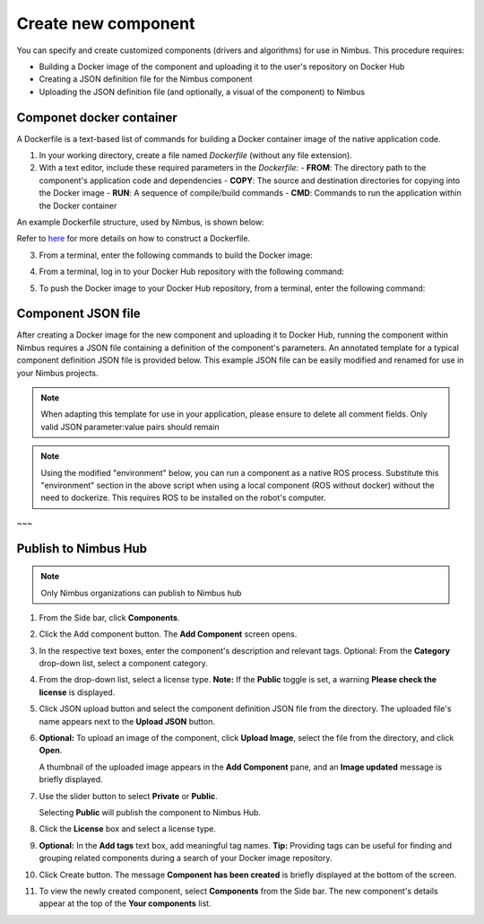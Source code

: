 .. _`Create new component`:

Create new component
======================

.. _`Nimbus`: index.md
.. _`Create new component`:


You can specify and create customized components (drivers and algorithms) for use in Nimbus. This procedure requires:

- Building a Docker image of the component and uploading it to the user's repository on Docker Hub
- Creating a JSON definition file for the Nimbus component
- Uploading the JSON definition file (and optionally, a visual of the component) to Nimbus


Componet docker container
------------------

A Dockerfile is a text-based list of commands for building a Docker container image of the native application code.

1. In your working directory, create a file named `Dockerfile` (without any file extension).

2. With a text editor, include these required parameters in the `Dockerfile`:
   - **FROM**: The directory path to the component's application code and dependencies
   - **COPY**: The source and destination directories for copying into the Docker image
   - **RUN**: A sequence of compile/build commands
   - **CMD**: Commands to run the application within the Docker container

An example Dockerfile structure, used by Nimbus, is shown below:

.. code-block:: bash
   :linenos:

   FROM ros:melodic
   COPY ./cogniteam_exploration cogniteam_exploration_ws/src/cogniteam_exploration
   COPY entrypoint.sh /entrypoint.sh
   RUN chmod +x /entrypoint.sh
   ENTRYPOINT [ "/entrypoint.sh" ]
   RUN apt-get update && apt-get install ros-melodic-angles -y && \
       apt-get install ros-melodic-image-geometry -y && \
       apt-get install ros-melodic-tf2 -y  && apt-get install ros-melodic-tf -y && \
       apt-get install ros-melodic-image-transport-plugins -y && \
       apt-get install ros-melodic-image-transport -y && \
       apt-get install ros-melodic-move-base-msgs -y && \
       apt-get install ros-melodic-actionlib-msgs && \
       apt-get install ros-melodic-cv-bridge -y && rm /var/lib/apt/lists/* -rf
   WORKDIR /cogniteam_exploration_ws/
   RUN . /opt/ros/melodic/setup.sh && catkin_make
   CMD  roslaunch exploration exploration.launch --screen

Refer to `here`_ for more details on how to construct a Dockerfile.

3. From a terminal, enter the following commands to build the Docker image:

.. code-block:: bash
   :linenos:

   cd path_of_Dockerfile
   docker buildx create --name <nameOfDockerImage>
   docker buildx use <nameOfDockerImage>
   docker run --privileged --rm tonistiigi/binfmt --install all
   docker buildx inspect --bootstrap

4. From a terminal, log in to your Docker Hub repository with the following command:

.. code-block:: bash
   :linenos:

   sudo docker login

5. To push the Docker image to your Docker Hub repository, from a terminal, enter the following command:

.. code-block:: bash
   :linenos:

   sudo docker buildx build --platform linux/arm64,linux/amd64 -t <nameOfDockerHubRepository>/nameOfDockerImage --push .

Component JSON file
--------------------------------------

After creating a Docker image for the new component and uploading it to Docker Hub, running the component within Nimbus requires a JSON file containing a definition of the component's parameters. 
An annotated template for a typical component definition JSON file is provided below. 
This example JSON file can be easily modified and renamed for use in your Nimbus projects.

.. note::
   
   When adapting this template for use in your application, please ensure to delete all comment fields. Only valid JSON parameter:value pairs should remain

.. code-block:: bash
   :linenos:

   {
      "name": "nimbus/hector",           ### Required, Component name
      "className": "Ros1Component",      ### Required, Component class, inputs: "Ros1Component"/"Ros2Component"  
      "description": "2D laser scan mapping using Hector mapping algorithm",
      "start": "START_MODE_AUTO",        ### Optional, defines if the component will load automatically("START_MODE_AUTO") or manualy("START_MODE_MANUAL")
      "environment": {                   ### When using Docker, "environment" represents the Docker image of the component
         "dockerInfo": 
         {
            "image": "hector1:latest",    ### Sets the repository name and image name inside Docker hub
            "commands": [                 ### Used to pass parameters to the component Docker container when it is launched
               "roslaunch",
               "hector_mapping",
               "hector_mapping.launch",
               "map_resolution:=${map_resolution}",
               "map_size:=${map_size}",
               "base_frame:=${base_frame}"
            ],
            "privileged": true,             ### Allows Docker permission to read and write to all devices on the robot computer.
            "gpu": false,                   ### Allows Docker acccess to the the device's GPU
            "networkHost": false,           ### Allows Docker access to host's networking namespace
            "binds": [                      ### Can be used to bind directory/device on the host machine to the Docker container
                        {
                           "source": "/dev/video0",     ### Location of the device/folder at the host 
                           "target": "/dev/video0"      ### Target location at the Docker container
                        }
            ]
         }
      },
      "parameters": {                    ### Parameters passed to the launch file (replaces params defined with ${} in the command section )
         "parameters": [
         {
            "name": "map_resolution",    ### Parameter name. Must be the same as in the "commands" section, above
            "description": "",           ### Optional
            "doubleValue": 0.1           ### Parameter data type
         },
         {
            "name": "map_string",
            "description": "",
            "stringValue": "string-value"
         },
         {
            "name": "int_param",
            "description": "",
            "integerValue": 1
         },
         {
            "name": "bool_param",
            "description": "",
            "booleanValue": "true"
         }
         ]
      },
      ### In this section, the parameters represent messages in the Nimbus format that can enter and exit the component.
      ### Nimbus messages viewed on Nimbus web are equivalent to ROS messages published between components.
      "streams": {
         "inputStreams": [
         {
            "name": "scan",                              ### Nimbus stream name
            "description": "",                           
            "streamMode": "STREAM_MODE_TOPIC",           ### Defines stream type (topic/service) inputs: "STREAM_MODE_TOPIC"/"STREAM_MODE_SERVICE"
            "ros_topic": {
               "topic": "/scan",                          ### The topic name used inside the ROS workspace
               "type": "Messages.sensor_msgs.LaserScan",  ### ROS message stream type
               "qosProfile": ""                           ### ROS2 parameter, documentation: https://docs.ros.org/en/humble/Concepts/About-Quality-of-Service-Settings.html
         }, {
            "name": "odom",
            "type": "Nimbus.Core.Messages.Ros1.Messages.nav_msgs.Odometry", ### "type" can be the Odometry stream or Pose stream.
            "ros_tf": {  ,                                                  ###  Transforms the input Odometry stream to the reference frame inside the component.
               "base_frame": "odom",
               "child_frame": "base_link",
               "rate": 10.0
            }
         },
         "latched": false,                                ### If set to true, saves the last published message
         "maxRate": 0                                     ### Defines the component's max publish rate from the agent to the backend
         }
         ],
         "outputStreams": [
         {
            "name": "map",
            "description": "",
            "streamMode": "STREAM_MODE_TOPIC",
            "ros_topic": {
               "topic": "/map",
               "type": "Messages.nav_msgs.OccupancyGrid",
               "qosProfile": ""                          
         }, {
            "name": "robot_pose",
            "type": "Messages.geometry_msgs.Pose",  ### "type" can be Odometry stream or Pose stream
            "ros_tf": {                             ### Transforms the tf output stream of the component to the reference frame
               "base_frame": "map",                  ### Of the robot pose.
               "child_frame": "base_link",
               "rate": 10.0
            }
         }, 
         "latched": false,
         "maxRate": 0,
         },
         ]
      },
      ### This section allows the component to view all devices using other components.
      "ros": {
         "base_frame": "base_link",  ### Platform's base frame
         "rate": 10.0,               ### rate of TF meseeages publish if needed
         "publishTfDevices":true,    ### Nimbus agent will create TF's from the device location in relation to base_frame and publish to the component 
         "rosMasterUri": "",         ### Equals to: export ROS_MASTER_URI=http://ip:11311 command
         "rosIp": "",                ### Equals to: export ROS_IP=ip command
         "ros2DomainId": 0           ### Equals to: export ROS_DOMAIN_ID=number command    
      }
      ### The section is used for configuring the component to access a particular device.
      ### the physical device is identified if maching all the keys provided
      "requiredDevices": [
            {
            "name": "laser",                    ### Device name
            "info": {
               "type": "USB_PORT_TYPE_SERIAL",   ### Device type
               "productId": "ea60",              ### Device product id
               "vendorId": "10c4",               ### Device vendor id
               "serial": "",
               "vendorName": "",
               "productName": "",
            },
            "mountAs": "/dev/ttyUSB0"           ### Used by Docker container
            }
         ]
   }



.. note::
   
   Using the modified "environment" below, you can run a component as a native ROS process.
   Substitute this "environment" section in the above script when using a local component (ROS without docker)
   without the need to dockerize. This requires ROS to be installed on the robot's computer.

.. code-block:: bash
   :linenos:

   {
      "environment": 
      {
         "rosLocalInfo": 
         {
            "PackageName": "hector_mapping",          ### The name of the package that containes the launch file we want to execute
            "launchFile": "mapping_default.launch",   ### The name of the launch file that we want to execute
            "rosVersion": "",                         ### The ros version that installed on the robot's computer
            "dependencies": [],
            "workspaceSetup": "/opt/ros/melodic/setup.bash",  ### The full path of the setup.bash file which is located in the workspace that we want to "source"
            "required": true
         }
      }
   }
~~~

Publish to Nimbus Hub
----------------------------------

.. note::

   Only Nimbus organizations can publish to Nimbus hub

1. From the Side bar, click **Components**.
2. Click the Add component button. The **Add Component** screen opens.

   .. image:: https://raw.githubusercontent.com/AriYakir/nimbus.docs/main/nimbus-assets/add-component-screen.png
      :width: 80%
      :alt: Nimbus Hub

3. In the respective text boxes, enter the component's description and relevant tags.
   Optional: From the **Category** drop-down list, select a component category.

4. From the drop-down list, select a license type.
   **Note:** If the **Public** toggle is set, a warning **Please check the license** is displayed.

5. Click JSON upload button and select the component definition JSON file from the directory. The uploaded file's name appears next to the **Upload JSON** button.

6. **Optional:** To upload an image of the component, click **Upload Image**, select the file from the directory, and click **Open**.

   A thumbnail of the uploaded image appears in the **Add Component** pane, and an **Image updated** message is briefly displayed.

7. Use the slider button to select **Private** or **Public**.

   Selecting **Public** will publish the component to Nimbus Hub.

8. Click the **License** box and select a license type.

9. **Optional:** In the **Add tags** text box, add meaningful tag names.
   **Tip:** Providing tags can be useful for finding and grouping related components during a search of your Docker image repository.

10. Click Create button.
    The message **Component has been created** is briefly displayed at the bottom of the screen.

11. To view the newly created component, select **Components** from the Side bar.
    The new component's details appear at the top of the **Your components** list.

.. _Docker: https://www.docker.com
.. _install: https://docs.docker.com/buildx/working-with-buildx
.. _buildx: https://docs.docker.com/buildx/working-with-buildx
.. _here: https://docs.docker.com/
